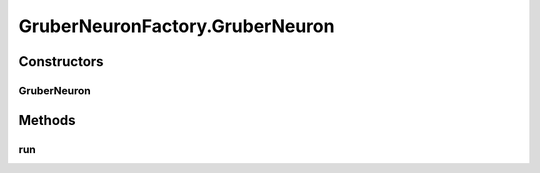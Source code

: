 .. java:import:: ca.nengo.math PDF

.. java:import:: ca.nengo.model Node

.. java:import:: ca.nengo.model SimulationException

.. java:import:: ca.nengo.model StructuralException

.. java:import:: ca.nengo.model Units

.. java:import:: ca.nengo.model.impl LinearExponentialTermination

.. java:import:: ca.nengo.model.impl NodeFactory

.. java:import:: ca.nengo.model.neuron SynapticIntegrator

GruberNeuronFactory.GruberNeuron
================================

.. java:package:: ca.nengo.model.neuron.impl
   :noindex:

.. java:type:: public static class GruberNeuron extends ExpandableSpikingNeuron
   :outertype: GruberNeuronFactory

   Class representing the actual neuron

Constructors
------------
GruberNeuron
^^^^^^^^^^^^

.. java:constructor:: public GruberNeuron(SynapticIntegrator integrator, GruberSpikeGenerator generator, float scale, float bias, String name, LinearExponentialTermination dopamineTermination)
   :outertype: GruberNeuronFactory.GruberNeuron

   :param integrator: synaptic integrator
   :param generator: generator object
   :param scale: Neuron gain
   :param bias: Neuron bias
   :param name: Neuron name
   :param dopamineTermination: Termination through which the dopamine signal is transmitted

Methods
-------
run
^^^

.. java:method:: @Override public void run(float startTime, float endTime) throws SimulationException
   :outertype: GruberNeuronFactory.GruberNeuron

